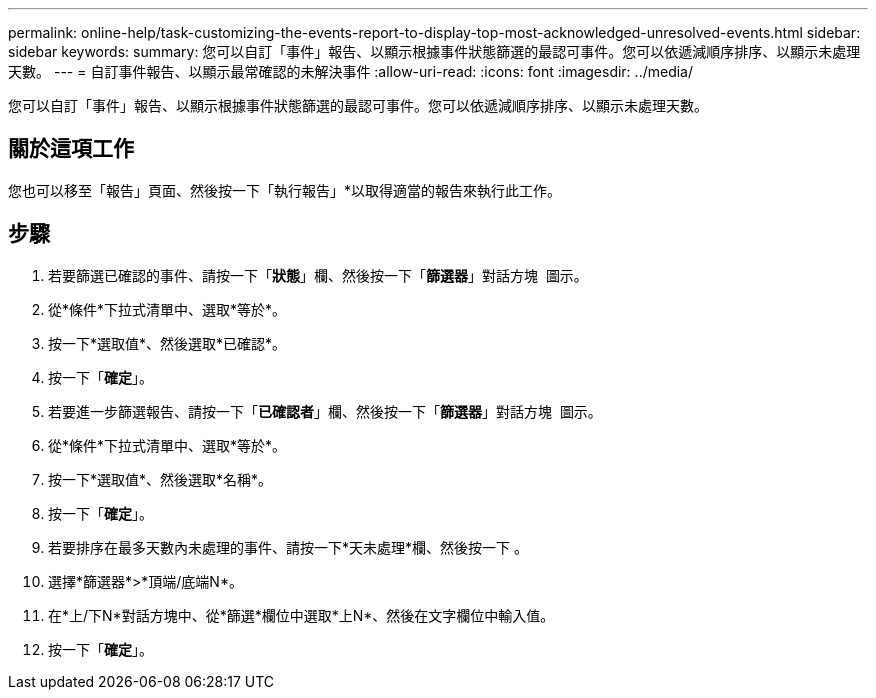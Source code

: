 ---
permalink: online-help/task-customizing-the-events-report-to-display-top-most-acknowledged-unresolved-events.html 
sidebar: sidebar 
keywords:  
summary: 您可以自訂「事件」報告、以顯示根據事件狀態篩選的最認可事件。您可以依遞減順序排序、以顯示未處理天數。 
---
= 自訂事件報告、以顯示最常確認的未解決事件
:allow-uri-read: 
:icons: font
:imagesdir: ../media/


[role="lead"]
您可以自訂「事件」報告、以顯示根據事件狀態篩選的最認可事件。您可以依遞減順序排序、以顯示未處理天數。



== 關於這項工作

您也可以移至「報告」頁面、然後按一下「執行報告」*以取得適當的報告來執行此工作。



== 步驟

. 若要篩選已確認的事件、請按一下「*狀態*」欄、然後按一下「*篩選器*」對話方塊 image:../media/click-to-filter.gif[""] 圖示。
. 從*條件*下拉式清單中、選取*等於*。
. 按一下*選取值*、然後選取*已確認*。
. 按一下「*確定*」。
. 若要進一步篩選報告、請按一下「*已確認者*」欄、然後按一下「*篩選器*」對話方塊 image:../media/click-to-filter.gif[""] 圖示。
. 從*條件*下拉式清單中、選取*等於*。
. 按一下*選取值*、然後選取*名稱*。
. 按一下「*確定*」。
. 若要排序在最多天數內未處理的事件、請按一下*天未處理*欄、然後按一下 image:../media/click-to-see-menu.gif[""]。
. 選擇*篩選器*>*頂端/底端N*。
. 在*上/下N*對話方塊中、從*篩選*欄位中選取*上N*、然後在文字欄位中輸入值。
. 按一下「*確定*」。

